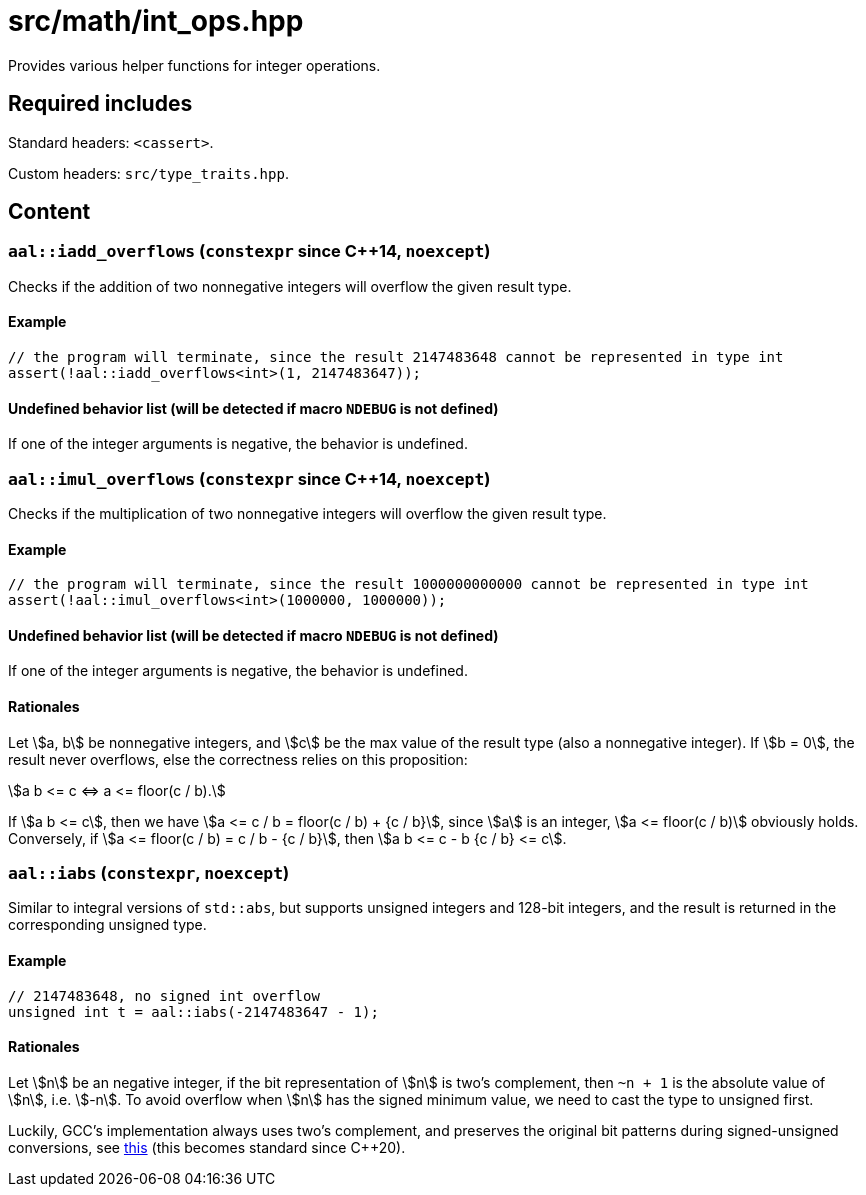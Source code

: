 = src/math/int_ops.hpp
:stem:

Provides various helper functions for integer operations.

== Required includes

Standard headers: `<cassert>`.

Custom headers: `src/type_traits.hpp`.

== Content

=== `aal::iadd_overflows` (`constexpr` since C++14, `noexcept`)

Checks if the addition of two nonnegative integers will overflow the given result type.

==== Example

[source, C++]
----
// the program will terminate, since the result 2147483648 cannot be represented in type int
assert(!aal::iadd_overflows<int>(1, 2147483647));
----

==== Undefined behavior list (will be detected if macro `NDEBUG` is not defined)

If one of the integer arguments is negative, the behavior is undefined.

=== `aal::imul_overflows` (`constexpr` since C++14, `noexcept`)

Checks if the multiplication of two nonnegative integers will overflow the given result type.

==== Example

[source, C++]
----
// the program will terminate, since the result 1000000000000 cannot be represented in type int
assert(!aal::imul_overflows<int>(1000000, 1000000));
----

==== Undefined behavior list (will be detected if macro `NDEBUG` is not defined)

If one of the integer arguments is negative, the behavior is undefined.

==== Rationales

Let asciimath:[a, b] be nonnegative integers, and asciimath:[c] be the max value of the result type (also a nonnegative integer).
If asciimath:[b = 0], the result never overflows, else the correctness relies on this proposition:

[asciimath]
++++
a b <= c <=> a <= floor(c / b).
++++

If asciimath:[a b <= c], then we have asciimath:[a <= c / b = floor(c / b) + {c / b}], since asciimath:[a] is an integer,
asciimath:[a <= floor(c / b)] obviously holds. Conversely, if asciimath:[a <= floor(c / b) = c / b - {c / b}],
then asciimath:[a b <= c - b {c / b} <= c].

=== `aal::iabs` (`constexpr`, `noexcept`)

Similar to integral versions of `std::abs`, but supports unsigned integers and 128-bit integers, and the result is returned in the corresponding unsigned type.

==== Example

[source, C++]
----
// 2147483648, no signed int overflow
unsigned int t = aal::iabs(-2147483647 - 1);
----

==== Rationales

Let asciimath:[n] be an negative integer, if the bit representation of asciimath:[n] is two's complement, then `~n + 1`
is the absolute value of asciimath:[n], i.e. asciimath:[-n]. To avoid overflow when asciimath:[n] has the signed minimum value,
we need to cast the type to unsigned first.

Luckily, GCC's implementation always uses two's complement, and preserves the original bit patterns during signed-unsigned conversions,
see link:https://gcc.gnu.org/onlinedocs/gcc/Integers-implementation.html[this] (this becomes standard since C++20).
